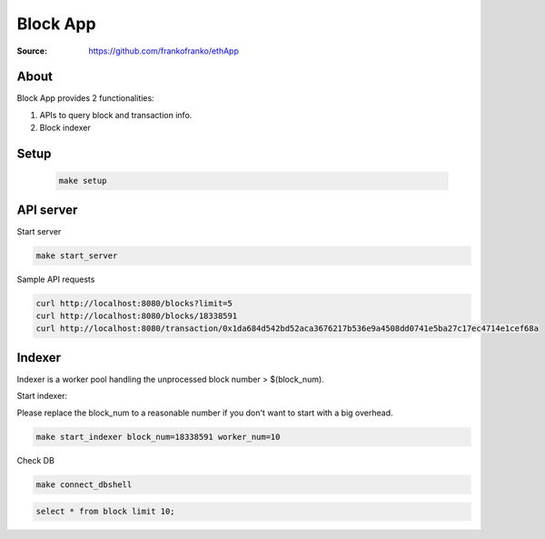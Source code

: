 =====================================================================
 Block App
=====================================================================

:Source: https://github.com/frankofranko/ethApp

About
=====

Block App provides 2 functionalities:

1. APIs to query block and transaction info.

2. Block indexer

Setup
============

      .. code-block:: bash
      
         make setup


API server
============

Start server

.. code-block:: bash

     make start_server

Sample API requests

.. code-block:: bash

     curl http://localhost:8080/blocks?limit=5
     curl http://localhost:8080/blocks/18338591
     curl http://localhost:8080/transaction/0x1da684d542bd52aca3676217b536e9a4508dd0741e5ba27c17ec4714e1cef68a


Indexer
============

Indexer is a worker pool handling the unprocessed block number > $(block_num).

Start indexer:

Please replace the block_num to a reasonable number if you don't want to start with a big overhead.

.. code-block:: bash

   make start_indexer block_num=18338591 worker_num=10

Check DB

.. code-block:: bash
      
      make connect_dbshell

.. code-block:: MySQL

      select * from block limit 10;
